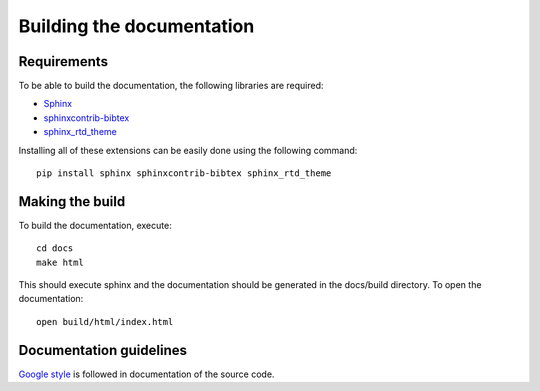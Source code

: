 Building the documentation
==========================

Requirements
------------

To be able to build the documentation, the following libraries are required:

* `Sphinx <http://www.sphinx-doc.org/en/master/>`_
* `sphinxcontrib-bibtex <https://pypi.python.org/pypi/sphinxcontrib-bibtex/>`_
* `sphinx_rtd_theme <https://pypi.python.org/pypi/sphinx_rtd_theme/>`_

Installing all of these extensions
can be easily done using the following command::

    pip install sphinx sphinxcontrib-bibtex sphinx_rtd_theme


Making the build
----------------

To build the documentation, execute::

    cd docs
    make html

This should execute sphinx and the documentation should be generated in the
docs/build directory. To open the documentation::

    open build/html/index.html


Documentation guidelines
------------------------

`Google style <http://google.github.io/styleguide/pyguide.html>`_
is followed in documentation of the source code.
